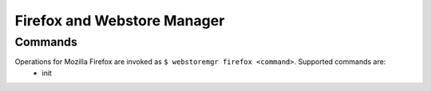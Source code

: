 Firefox and Webstore Manager
============================

.. _firefox-commands:

Commands
--------

Operations for Mozilla Firefox are invoked as ``$ webstoremgr firefox <command>``. Supported commands are:
   - init